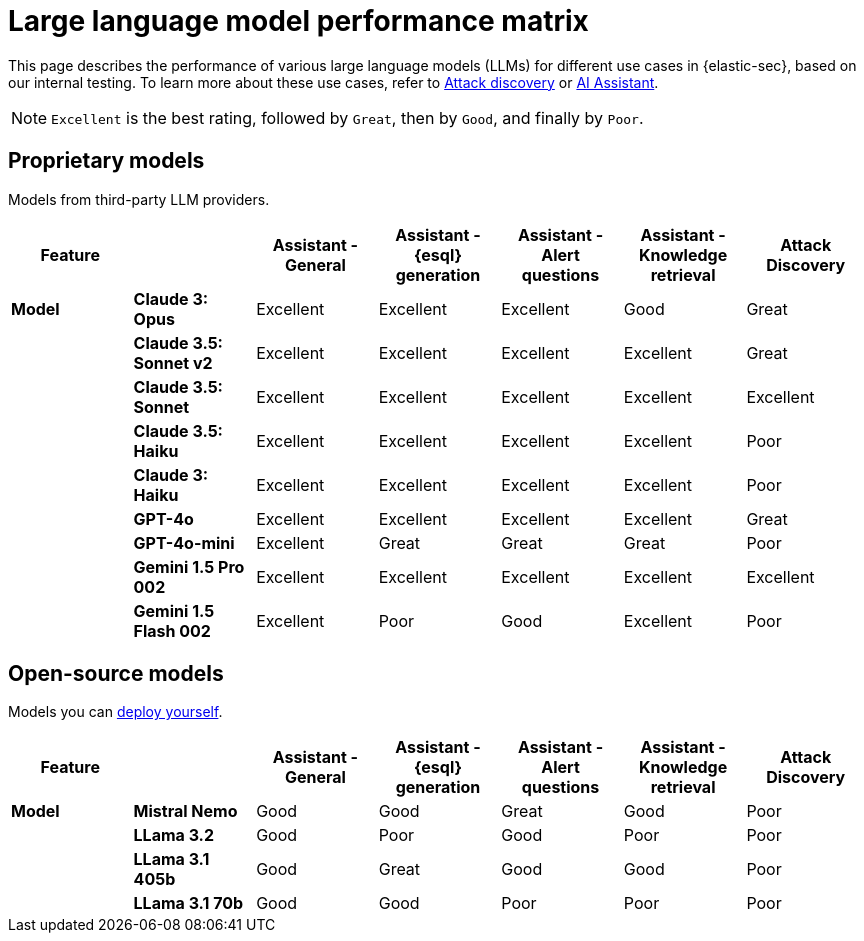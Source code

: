 [[llm-performance-matrix]]
= Large language model performance matrix

This page describes the performance of various large language models (LLMs) for different use cases in {elastic-sec}, based on our internal testing. To learn more about these use cases, refer to <<attack-discovery, Attack discovery>> or <<security-assistant, AI Assistant>>. 

NOTE: `Excellent` is the best rating, followed by `Great`, then by `Good`, and finally by `Poor`.

[discrete]
== Proprietary models
Models from third-party LLM providers.  

[cols="1,1,1,1,1,1,1", options="header"]
|===
| *Feature* |           | *Assistant - General* | *Assistant - {esql} generation* | *Assistant - Alert questions* | *Assistant - Knowledge retrieval* | *Attack Discovery*
| *Model*   |*Claude 3: Opus*       | Excellent | Excellent                       | Excellent                     | Good                          | Great
|           |*Claude 3.5: Sonnet v2*| Excellent | Excellent                       |  Excellent                    | Excellent                     | Great
|           |*Claude 3.5: Sonnet*   | Excellent| Excellent                        | Excellent                     | Excellent                     | Excellent
|           |*Claude 3.5: Haiku*    | Excellent| Excellent                        | Excellent                     | Excellent                     | Poor
|           |*Claude 3: Haiku*      | Excellent| Excellent                        | Excellent                     | Excellent                     | Poor
|           |*GPT-4o*               | Excellent| Excellent                        | Excellent                     | Excellent                     | Great
|           |*GPT-4o-mini*          | Excellent| Great                            | Great                         | Great                         | Poor
|           |**Gemini 1.5 Pro 002** | Excellent| Excellent                        | Excellent                     | Excellent                     | Excellent
|           |**Gemini 1.5 Flash 002**|Excellent| Poor                             | Good                          | Excellent                     | Poor
|===

[discrete]
== Open-source models
Models you can <<connect-to-byo-llm, deploy yourself>>.

[cols="1,1,1,1,1,1,1", options="header"]
|===
| *Feature* |               | *Assistant - General* | *Assistant - {esql} generation* | *Assistant - Alert questions* | *Assistant - Knowledge retrieval*  | *Attack Discovery*
| *Model*   | *Mistral Nemo* | Good | Good | Great | Good   | Poor
|           | *LLama 3.2*    | Good | Poor |  Good | Poor   | Poor
|           | *LLama 3.1 405b* | Good  | Great | Good | Good| Poor
|           | *LLama 3.1 70b*  | Good | Good | Poor | Poor  | Poor
|===